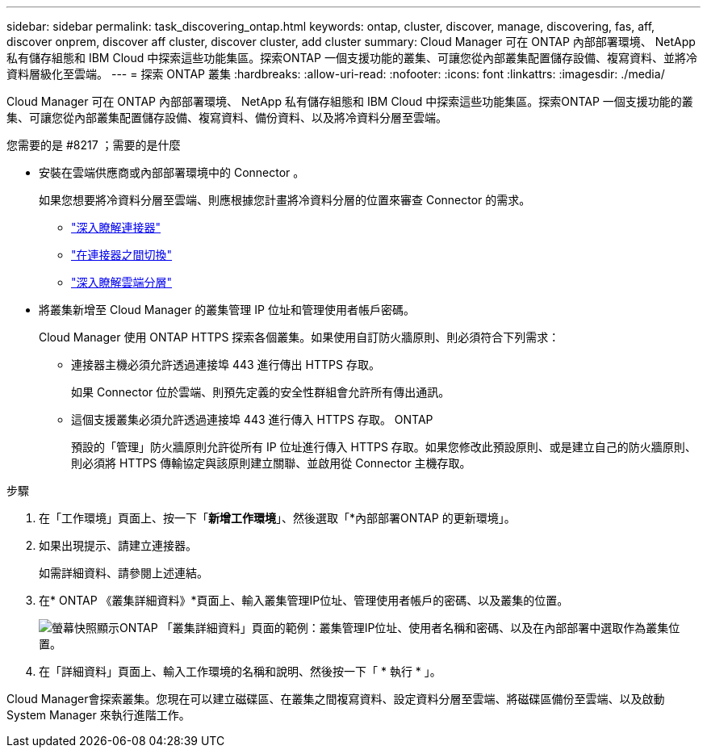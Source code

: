 ---
sidebar: sidebar 
permalink: task_discovering_ontap.html 
keywords: ontap, cluster, discover, manage, discovering, fas, aff, discover onprem, discover aff cluster, discover cluster, add cluster 
summary: Cloud Manager 可在 ONTAP 內部部署環境、 NetApp 私有儲存組態和 IBM Cloud 中探索這些功能集區。探索ONTAP 一個支援功能的叢集、可讓您從內部叢集配置儲存設備、複寫資料、並將冷資料層級化至雲端。 
---
= 探索 ONTAP 叢集
:hardbreaks:
:allow-uri-read: 
:nofooter: 
:icons: font
:linkattrs: 
:imagesdir: ./media/


Cloud Manager 可在 ONTAP 內部部署環境、 NetApp 私有儲存組態和 IBM Cloud 中探索這些功能集區。探索ONTAP 一個支援功能的叢集、可讓您從內部叢集配置儲存設備、複寫資料、備份資料、以及將冷資料分層至雲端。

.您需要的是 #8217 ；需要的是什麼
* 安裝在雲端供應商或內部部署環境中的 Connector 。
+
如果您想要將冷資料分層至雲端、則應根據您計畫將冷資料分層的位置來審查 Connector 的需求。

+
** link:concept_connectors.html["深入瞭解連接器"]
** link:task_managing_connectors.html["在連接器之間切換"]
** link:concept_cloud_tiering.html["深入瞭解雲端分層"]


* 將叢集新增至 Cloud Manager 的叢集管理 IP 位址和管理使用者帳戶密碼。
+
Cloud Manager 使用 ONTAP HTTPS 探索各個叢集。如果使用自訂防火牆原則、則必須符合下列需求：

+
** 連接器主機必須允許透過連接埠 443 進行傳出 HTTPS 存取。
+
如果 Connector 位於雲端、則預先定義的安全性群組會允許所有傳出通訊。

** 這個支援叢集必須允許透過連接埠 443 進行傳入 HTTPS 存取。 ONTAP
+
預設的「管理」防火牆原則允許從所有 IP 位址進行傳入 HTTPS 存取。如果您修改此預設原則、或是建立自己的防火牆原則、則必須將 HTTPS 傳輸協定與該原則建立關聯、並啟用從 Connector 主機存取。





.步驟
. 在「工作環境」頁面上、按一下「*新增工作環境*」、然後選取「*內部部署ONTAP 的更新環境」。
. 如果出現提示、請建立連接器。
+
如需詳細資料、請參閱上述連結。

. 在* ONTAP 《叢集詳細資料》*頁面上、輸入叢集管理IP位址、管理使用者帳戶的密碼、以及叢集的位置。
+
image:screenshot_discover_ontap.gif["螢幕快照顯示ONTAP 「叢集詳細資料」頁面的範例：叢集管理IP位址、使用者名稱和密碼、以及在內部部署中選取作為叢集位置。"]

. 在「詳細資料」頁面上、輸入工作環境的名稱和說明、然後按一下「 * 執行 * 」。


Cloud Manager會探索叢集。您現在可以建立磁碟區、在叢集之間複寫資料、設定資料分層至雲端、將磁碟區備份至雲端、以及啟動 System Manager 來執行進階工作。
